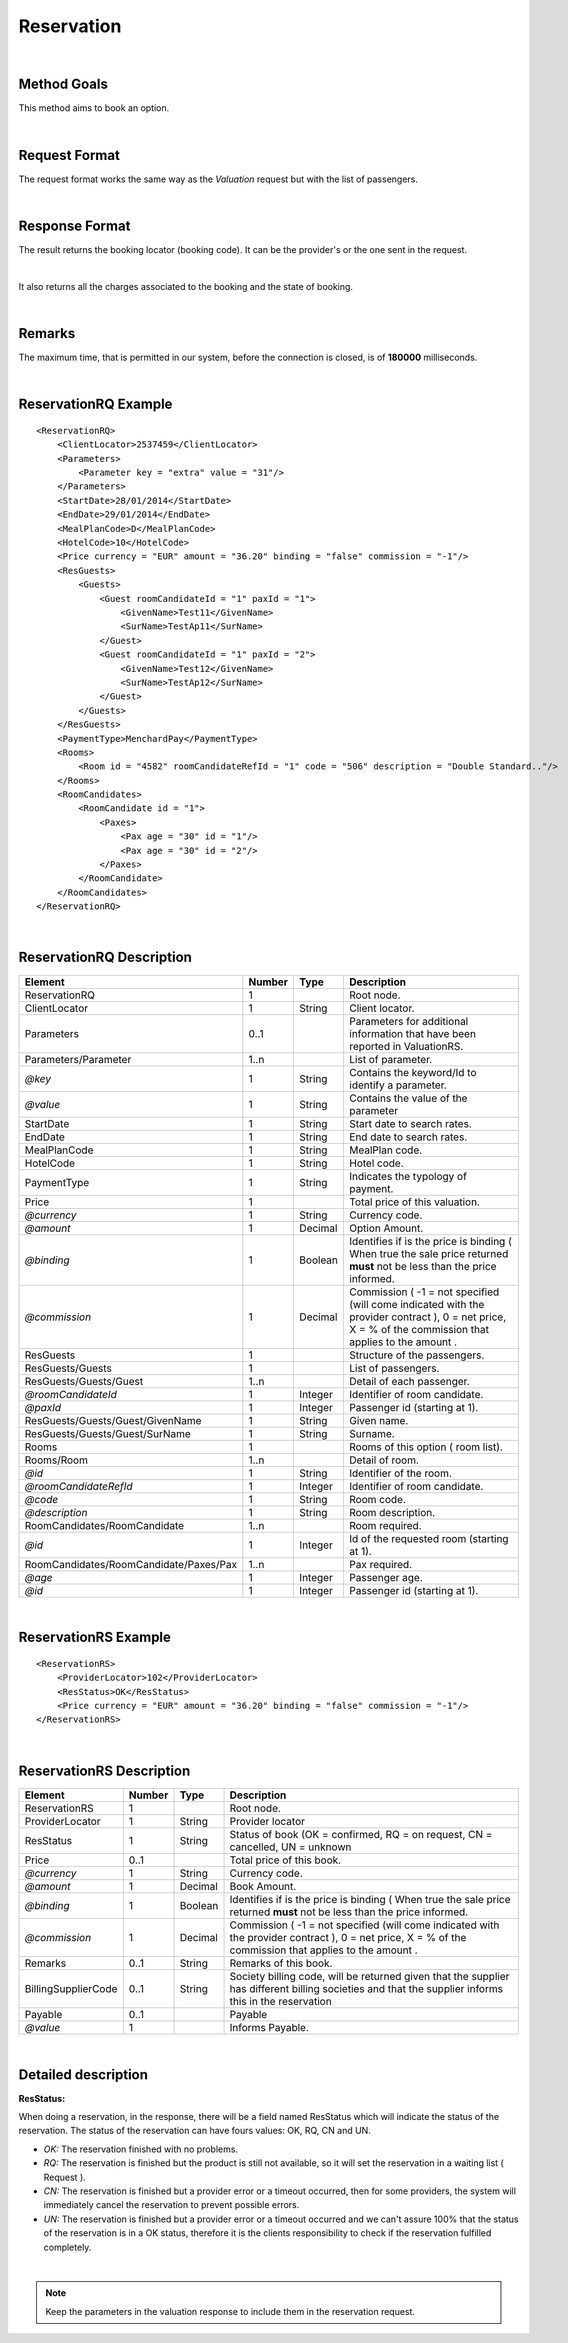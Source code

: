 .. highlight:: xml

Reservation
===========

|

Method Goals
------------

This method aims to book an option.

|

Request Format
--------------

The request format works the same way as the *Valuation* request but
with the list of passengers.

|

Response Format
---------------

The result returns the booking locator (booking code). It can be the
provider's or the one sent in the request.

|

It also returns all the charges associated to the booking and the
state of booking.

|

Remarks
-------

The maximum time, that is permitted in our system, before the connection is closed,  is of **180000** milliseconds.

|

ReservationRQ Example
---------------------

::

    <ReservationRQ>
        <ClientLocator>2537459</ClientLocator>
        <Parameters>
            <Parameter key = "extra" value = "31"/>
        </Parameters>
        <StartDate>28/01/2014</StartDate>
        <EndDate>29/01/2014</EndDate>
        <MealPlanCode>D</MealPlanCode>
        <HotelCode>10</HotelCode>
        <Price currency = "EUR" amount = "36.20" binding = "false" commission = "-1"/>
        <ResGuests>
            <Guests>
                <Guest roomCandidateId = "1" paxId = "1">
                    <GivenName>Test11</GivenName>
                    <SurName>TestAp11</SurName>
                </Guest>
                <Guest roomCandidateId = "1" paxId = "2">
                    <GivenName>Test12</GivenName>
                    <SurName>TestAp12</SurName>
                </Guest>
            </Guests>
        </ResGuests>
        <PaymentType>MenchardPay</PaymentType>
        <Rooms>
            <Room id = "4582" roomCandidateRefId = "1" code = "506" description = "Double Standard.."/>
        </Rooms>
        <RoomCandidates>
            <RoomCandidate id = "1">
                <Paxes>
                    <Pax age = "30" id = "1"/>
                    <Pax age = "30" id = "2"/>
                </Paxes>
            </RoomCandidate>
        </RoomCandidates>
    </ReservationRQ>

|

ReservationRQ Description
-------------------------

+------------------------------------------+----------+-----------+----------------------------------------------------------------------------------------------------------------------------------------------------------+
| Element                                  | Number   | Type      | Description                                                                                                                                              |
+==========================================+==========+===========+==========================================================================================================================================================+
| ReservationRQ                            | 1        |           | Root node.                                                                                                                                               |
+------------------------------------------+----------+-----------+----------------------------------------------------------------------------------------------------------------------------------------------------------+
| ClientLocator                            | 1        | String    | Client locator.                                                                                                                                          |
+------------------------------------------+----------+-----------+----------------------------------------------------------------------------------------------------------------------------------------------------------+
| Parameters                               | 0..1     |           | Parameters for additional information that have been reported in ValuationRS.                                                                            |
+------------------------------------------+----------+-----------+----------------------------------------------------------------------------------------------------------------------------------------------------------+
| Parameters/Parameter                     | 1..n     |           | List of parameter.                                                                                                                                       |
+------------------------------------------+----------+-----------+----------------------------------------------------------------------------------------------------------------------------------------------------------+
| *@key*                                   | 1        | String    | Contains the keyword/Id to identify a parameter.                                                                                                         |
+------------------------------------------+----------+-----------+----------------------------------------------------------------------------------------------------------------------------------------------------------+
| *@value*                                 | 1        | String    | Contains the value of the parameter                                                                                                                      |
+------------------------------------------+----------+-----------+----------------------------------------------------------------------------------------------------------------------------------------------------------+
| StartDate                                | 1        | String    | Start date to search rates.                                                                                                                              |
+------------------------------------------+----------+-----------+----------------------------------------------------------------------------------------------------------------------------------------------------------+
| EndDate                                  | 1        | String    | End date to search rates.                                                                                                                                |
+------------------------------------------+----------+-----------+----------------------------------------------------------------------------------------------------------------------------------------------------------+
| MealPlanCode                             | 1        | String    | MealPlan code.                                                                                                                                           |
+------------------------------------------+----------+-----------+----------------------------------------------------------------------------------------------------------------------------------------------------------+
| HotelCode                                | 1        | String    | Hotel code.                                                                                                                                              |
+------------------------------------------+----------+-----------+----------------------------------------------------------------------------------------------------------------------------------------------------------+
| PaymentType                              | 1        | String    | Indicates the typology of payment.                                                                                                                       |
+------------------------------------------+----------+-----------+----------------------------------------------------------------------------------------------------------------------------------------------------------+
| Price                                    | 1        |           | Total price of this valuation.                                                                                                                           |
+------------------------------------------+----------+-----------+----------------------------------------------------------------------------------------------------------------------------------------------------------+
| *@currency*                              | 1        | String    | Currency code.                                                                                                                                           |
+------------------------------------------+----------+-----------+----------------------------------------------------------------------------------------------------------------------------------------------------------+
| *@amount*                                | 1        | Decimal   | Option Amount.                                                                                                                                           |
+------------------------------------------+----------+-----------+----------------------------------------------------------------------------------------------------------------------------------------------------------+
| *@binding*                               | 1        | Boolean   | Identifies if is the price is binding ( When true the sale price returned **must** not be less than the price informed.                                  |
+------------------------------------------+----------+-----------+----------------------------------------------------------------------------------------------------------------------------------------------------------+
| *@commission*                            | 1        | Decimal   | Commission ( -1 = not specified (will come indicated with the provider contract ), 0 = net price, X = % of the commission that applies to the amount .   |
+------------------------------------------+----------+-----------+----------------------------------------------------------------------------------------------------------------------------------------------------------+
| ResGuests                                | 1        |           | Structure of the passengers.                                                                                                                             |
+------------------------------------------+----------+-----------+----------------------------------------------------------------------------------------------------------------------------------------------------------+
| ResGuests/Guests                         | 1        |           | List of passengers.                                                                                                                                      |
+------------------------------------------+----------+-----------+----------------------------------------------------------------------------------------------------------------------------------------------------------+
| ResGuests/Guests/Guest                   | 1..n     |           | Detail of each passenger.                                                                                                                                |
+------------------------------------------+----------+-----------+----------------------------------------------------------------------------------------------------------------------------------------------------------+
| *@roomCandidateId*                       | 1        | Integer   | Identifier of room candidate.                                                                                                                            |
+------------------------------------------+----------+-----------+----------------------------------------------------------------------------------------------------------------------------------------------------------+
| *@paxId*                                 | 1        | Integer   | Passenger id (starting at 1).                                                                                                                            |
+------------------------------------------+----------+-----------+----------------------------------------------------------------------------------------------------------------------------------------------------------+
| ResGuests/Guests/Guest/GivenName         | 1        | String    | Given name.                                                                                                                                              |
+------------------------------------------+----------+-----------+----------------------------------------------------------------------------------------------------------------------------------------------------------+
| ResGuests/Guests/Guest/SurName           | 1        | String    | Surname.                                                                                                                                                 |
+------------------------------------------+----------+-----------+----------------------------------------------------------------------------------------------------------------------------------------------------------+
| Rooms                                    | 1        |           | Rooms of this option ( room list).                                                                                                                       |
+------------------------------------------+----------+-----------+----------------------------------------------------------------------------------------------------------------------------------------------------------+
| Rooms/Room                               | 1..n     |           | Detail of room.                                                                                                                                          |
+------------------------------------------+----------+-----------+----------------------------------------------------------------------------------------------------------------------------------------------------------+
| *@id*                                    | 1        | String    | Identifier of the room.                                                                                                                                  |
+------------------------------------------+----------+-----------+----------------------------------------------------------------------------------------------------------------------------------------------------------+
| *@roomCandidateRefId*                    | 1        | Integer   | Identifier of room candidate.                                                                                                                            |
+------------------------------------------+----------+-----------+----------------------------------------------------------------------------------------------------------------------------------------------------------+
| *@code*                                  | 1        | String    | Room code.                                                                                                                                               |
+------------------------------------------+----------+-----------+----------------------------------------------------------------------------------------------------------------------------------------------------------+
| *@description*                           | 1        | String    | Room description.                                                                                                                                        |
+------------------------------------------+----------+-----------+----------------------------------------------------------------------------------------------------------------------------------------------------------+
| RoomCandidates/RoomCandidate             | 1..n     |           | Room required.                                                                                                                                           |
+------------------------------------------+----------+-----------+----------------------------------------------------------------------------------------------------------------------------------------------------------+
| *@id*                                    | 1        | Integer   | Id of the requested room (starting at 1).                                                                                                                |
+------------------------------------------+----------+-----------+----------------------------------------------------------------------------------------------------------------------------------------------------------+
| RoomCandidates/RoomCandidate/Paxes/Pax   | 1..n     |           | Pax required.                                                                                                                                            |
+------------------------------------------+----------+-----------+----------------------------------------------------------------------------------------------------------------------------------------------------------+
| *@age*                                   | 1        | Integer   | Passenger age.                                                                                                                                           |
+------------------------------------------+----------+-----------+----------------------------------------------------------------------------------------------------------------------------------------------------------+
| *@id*                                    | 1        | Integer   | Passenger id (starting at 1).                                                                                                                            |
+------------------------------------------+----------+-----------+----------------------------------------------------------------------------------------------------------------------------------------------------------+

|

ReservationRS Example
---------------------

::

    <ReservationRS>
        <ProviderLocator>102</ProviderLocator>
        <ResStatus>OK</ResStatus>
        <Price currency = "EUR" amount = "36.20" binding = "false" commission = "-1"/>
    </ReservationRS>

|

ReservationRS Description
-------------------------

+---------------------+----------+-----------+----------------------------------------------------------------------------------------------------------------------------------------------------------+
| Element             | Number   | Type      | Description                                                                                                                                              |
+=====================+==========+===========+==========================================================================================================================================================+
| ReservationRS       | 1        |           | Root node.                                                                                                                                               |
+---------------------+----------+-----------+----------------------------------------------------------------------------------------------------------------------------------------------------------+
| ProviderLocator     | 1        | String    | Provider locator                                                                                                                                         |
+---------------------+----------+-----------+----------------------------------------------------------------------------------------------------------------------------------------------------------+
| ResStatus           | 1        | String    | Status of book (OK = confirmed, RQ = on request, CN = cancelled, UN = unknown                                                                            |
+---------------------+----------+-----------+----------------------------------------------------------------------------------------------------------------------------------------------------------+
| Price               | 0..1     |           | Total price of this book.                                                                                                                                |
+---------------------+----------+-----------+----------------------------------------------------------------------------------------------------------------------------------------------------------+
| *@currency*         | 1        | String    | Currency code.                                                                                                                                           |
+---------------------+----------+-----------+----------------------------------------------------------------------------------------------------------------------------------------------------------+
| *@amount*           | 1        | Decimal   | Book Amount.                                                                                                                                             |
+---------------------+----------+-----------+----------------------------------------------------------------------------------------------------------------------------------------------------------+
| *@binding*          | 1        | Boolean   | Identifies if is the price is binding ( When true the sale price returned **must** not be less than the price informed.                                  |
+---------------------+----------+-----------+----------------------------------------------------------------------------------------------------------------------------------------------------------+
| *@commission*       | 1        | Decimal   | Commission ( -1 = not specified (will come indicated with the provider contract ), 0 = net price, X = % of the commission that applies to the amount .   |
+---------------------+----------+-----------+----------------------------------------------------------------------------------------------------------------------------------------------------------+
| Remarks             | 0..1     | String    | Remarks of this book.                                                                                                                                    |
+---------------------+----------+-----------+----------------------------------------------------------------------------------------------------------------------------------------------------------+
| BillingSupplierCode | 0..1     | String    | Society billing code, will be returned given that the supplier has different billing societies and that the supplier informs this in the reservation     |
+---------------------+----------+-----------+----------------------------------------------------------------------------------------------------------------------------------------------------------+
| Payable             | 0..1     |           | Payable                                                                                                                                                  |
+---------------------+----------+-----------+----------------------------------------------------------------------------------------------------------------------------------------------------------+
| *@value*            | 1        |           | Informs Payable.                                                                                                                                         |
+---------------------+----------+-----------+----------------------------------------------------------------------------------------------------------------------------------------------------------+

|

Detailed description 
---------------------

**ResStatus:**

When doing a reservation, in the response, there will be a field named ResStatus which will indicate the status of the reservation. 
The status of the reservation can have fours values: OK, RQ, CN and UN.

* *OK:* The reservation finished with no problems.

* *RQ:* The reservation is finished but the product is still not available, so it will set the reservation in a waiting list  ( Request ).

* *CN:* The reservation is finished but a provider error or a timeout occurred, then for some providers, the system will immediately cancel the reservation to prevent possible errors. 

* *UN:* The reservation is finished but a provider error or a timeout occurred and we can't assure 100% that the status of the reservation is in a OK status, therefore it is the clients responsibility to check if the reservation fulfilled completely.

|

.. note:: Keep the parameters in the valuation response to include them in the reservation request.